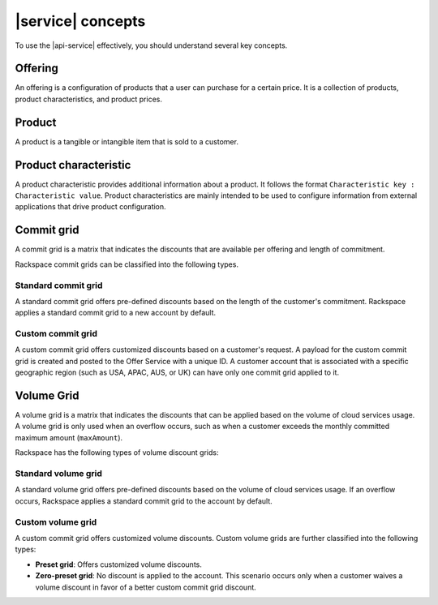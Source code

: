 .. _concepts:

==================
|service| concepts
==================

To use the |api-service| effectively, you should understand several key
concepts.

.. COMMENT: The following concepts are provided as examples only. Replace
   them with relevant information for your product, and provide as many
   concepts as needed.

.. _concept-offering:

Offering
~~~~~~~~
An offering is a configuration of products that a user can purchase for a
certain price. It is a collection of products, product characteristics, and
product prices.

.. _concept-product:

Product
~~~~~~~
A product is a tangible or intangible item that is sold to a customer.

.. _concept-product-characteristic:

Product characteristic
~~~~~~~~~~~~~~~~~~~~~~
A product characteristic provides additional information about a product. It
follows the format ``Characteristic key : Characteristic value``. Product
characteristics are mainly intended to be used to configure information from
external applications that drive product configuration.

.. _concept-commit-grid:

Commit grid
~~~~~~~~~~~

A commit grid is a matrix that indicates the discounts that are available per
offering and length of commitment.

Rackspace commit grids can be classified into the following types.

Standard commit grid
####################

A standard commit grid offers pre-defined discounts based on the length of the
customer's commitment. Rackspace applies a standard commit grid to a new
account by default.

Custom commit grid
##################

A custom commit grid offers customized discounts based on a customer's
request. A payload for the custom commit grid is created and posted to the
Offer Service with a unique ID. A customer account that is associated with a
specific geographic region (such as USA, APAC, AUS, or UK) can have only one
commit grid applied to it.

.. _concept-volume-grid:

Volume Grid
~~~~~~~~~~~

A volume grid is a matrix that indicates the discounts that can be applied
based on the volume of cloud services usage. A volume grid is only used when
an overflow occurs, such as when a customer exceeds the monthly committed
maximum amount (``maxAmount``).

Rackspace has the following types of volume discount grids:

Standard volume grid
####################

A standard volume grid offers pre-defined discounts based on the volume of
cloud services usage. If an overflow occurs, Rackspace applies a standard
commit grid to the account by default.

Custom volume grid
##################

A custom commit grid offers customized volume discounts. Custom volume grids
are further classified into the following types:

* **Preset grid**: Offers customized volume discounts.

* **Zero-preset grid**: No discount is applied to the account. This scenario
  occurs only when a customer waives a volume discount in favor of a better
  custom commit grid discount.
